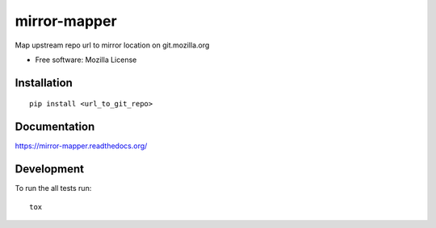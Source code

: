 ===============================
mirror-mapper
===============================

.. image:: http://img.shields.io/travis/hwine/mirror-mapper/master.png
    :alt: Travis-CI Build Status
    :target: https://travis-ci.org/hwine/mirror-mapper

.. See: http://www.appveyor.com/docs/status-badges

.. image:: https://ci.appveyor.com/api/projects/status/<security-token>/branch/master
    :alt: AppVeyor Build Status
    :target: https://ci.appveyor.com/project/hwine/mirror-mapper

.. image:: http://img.shields.io/coveralls/hwine/mirror-mapper/master.png
    :alt: Coverage Status
    :target: https://coveralls.io/r/hwine/mirror-mapper

.. image:: http://img.shields.io/pypi/v/mirror-mapper.png
    :alt: PYPI Package
    :target: https://pypi.python.org/pypi/mirror-mapper

.. image:: http://img.shields.io/pypi/dm/mirror-mapper.png
    :alt: PYPI Package
    :target: https://pypi.python.org/pypi/mirror-mapper

Map upstream repo url to mirror location on git.mozilla.org

* Free software: Mozilla License

Installation
============

::

    pip install <url_to_git_repo>

Documentation
=============

https://mirror-mapper.readthedocs.org/

Development
===========

To run the all tests run::

    tox
